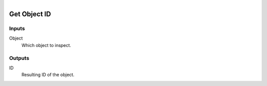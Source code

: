 .. figure:: /images/logic_nodes/objects/object_data/ln-get_object_id.png
   :align: right
   :width: 215
   :alt: Get Object ID Node

.. _ln-get_object_id:

==============================
Get Object ID
==============================

Inputs
++++++++++++++++++++++++++++++

Object
   Which object to inspect.

Outputs
++++++++++++++++++++++++++++++

ID
   Resulting ID of the object.
